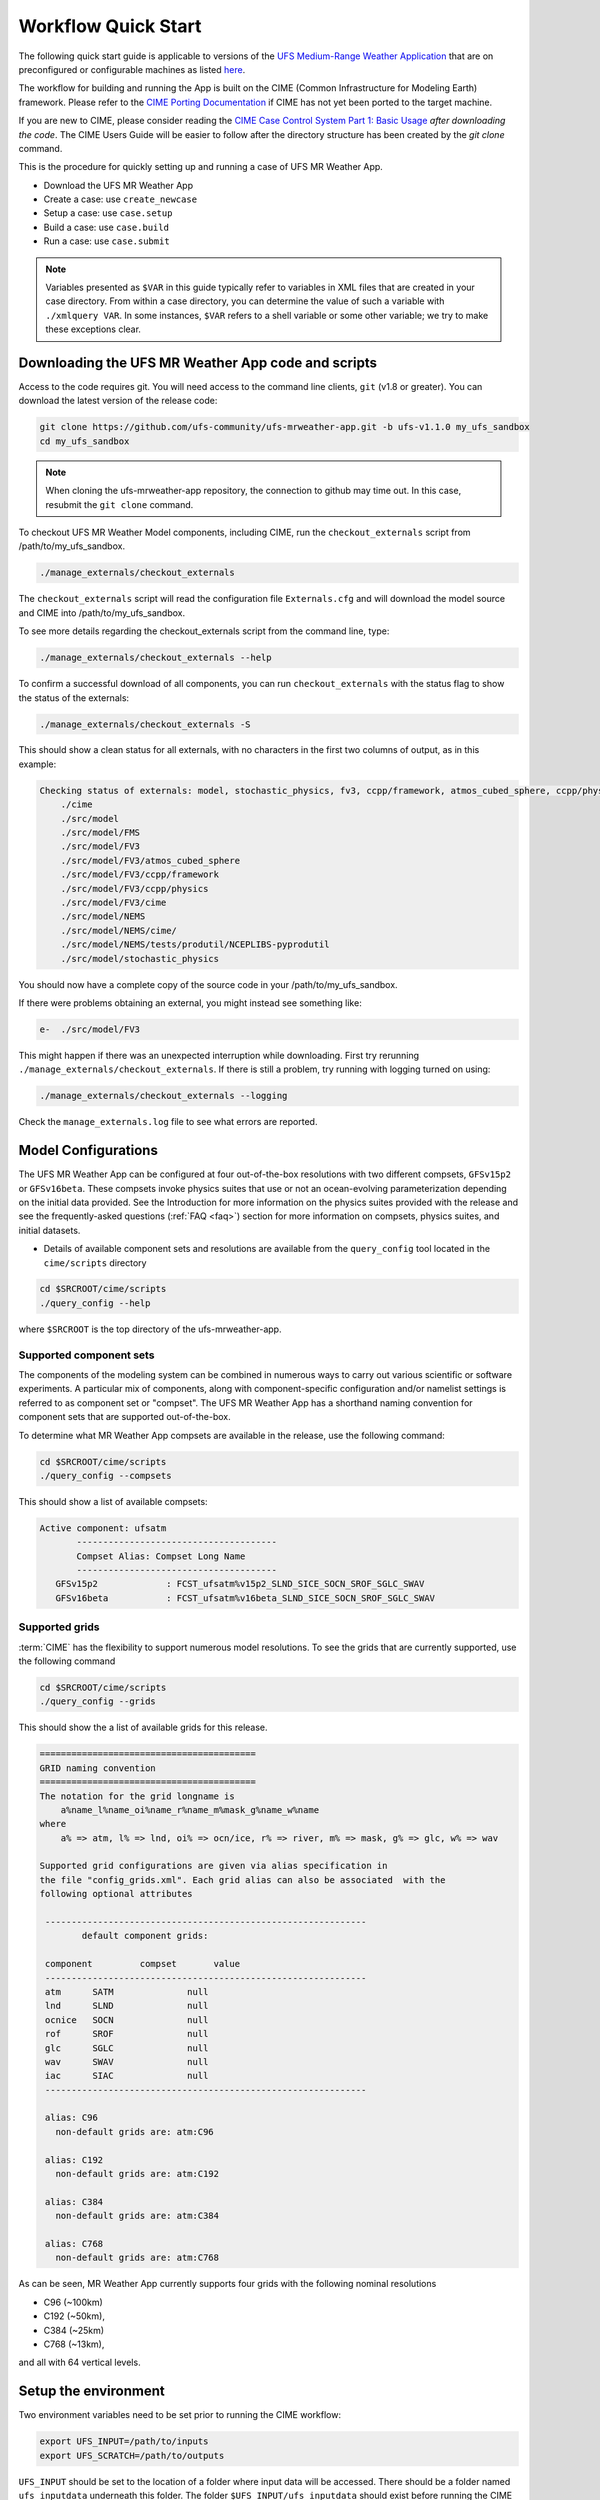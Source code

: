 .. _quickstart:

====================
Workflow Quick Start
====================


The following quick start guide is applicable to versions of the `UFS Medium-Range Weather Application
<https://github.com/ufs-community/ufs-mrweather-app>`_ that are on preconfigured or configurable machines as listed
`here <https://github.com/ufs-community/ufs/wiki/Supported-Platforms-and-Compilers>`_.


The workflow for building and running the App is built on the CIME
(Common Infrastructure for Modeling Earth) framework.  Please refer to
the `CIME Porting Documentation <http://esmci.github.io/cime/versions/ufs_release_v1.1/html/users_guide/porting-cime.html>`_
if CIME has not yet been ported to the target machine.

If you are new to CIME, please consider reading the `CIME Case Control System Part 1: Basic Usage
<https://esmci.github.io/cime/versions/ufs_release_v1.1/html/users_guide/index.html#case-control-system-part-1-basic-usage>`_
*after downloading the code*.  The CIME Users Guide will be easier to follow after the
directory structure has been created by the `git clone` command.

This is the procedure for quickly setting up and running a case of UFS MR Weather App.

* Download the UFS MR Weather App
* Create a case: use ``create_newcase``
* Setup  a case: use ``case.setup``
* Build  a case: use ``case.build``
* Run    a case: use ``case.submit``

.. note::

   Variables presented as ``$VAR`` in this guide typically refer to variables in XML files
   that are created in your case directory. From within a case directory, you can determine the value of such a
   variable with ``./xmlquery VAR``. In some instances, ``$VAR`` refers to a shell
   variable or some other variable; we try to make these exceptions clear.

.. _downloading:

Downloading the UFS MR Weather App code and scripts
==========================================================================

Access to the code requires git. You will need access to the command line clients, ``git``
(v1.8 or greater). You can download the latest version of the release
code:

.. code-block:: console

    git clone https://github.com/ufs-community/ufs-mrweather-app.git -b ufs-v1.1.0 my_ufs_sandbox
    cd my_ufs_sandbox

.. note::
    When cloning the ufs-mrweather-app repository, the connection to github may time out.  In this
    case, resubmit the ``git clone`` command.

To checkout UFS MR Weather Model components, including CIME, run the ``checkout_externals`` script from /path/to/my_ufs_sandbox.

.. code-block:: console

    ./manage_externals/checkout_externals

The ``checkout_externals`` script will read the configuration file ``Externals.cfg`` and
will download the model source and CIME into /path/to/my_ufs_sandbox.

To see more details regarding the checkout_externals script from the command line, type:

.. code-block:: console

    ./manage_externals/checkout_externals --help

To confirm a successful download of all components, you can run ``checkout_externals``
with the status flag to show the status of the externals:

.. code-block:: console

    ./manage_externals/checkout_externals -S

This should show a clean status for all externals, with no characters in the first two
columns of output, as in this example:

.. _top_level_dir_structure:

.. code-block:: console

    Checking status of externals: model, stochastic_physics, fv3, ccpp/framework, atmos_cubed_sphere, ccpp/physics, fms, nems, tests/produtil/nceplibs-pyprodutil, fv3gfs_interface, nems_interface, cime,
        ./cime
        ./src/model
        ./src/model/FMS
        ./src/model/FV3
        ./src/model/FV3/atmos_cubed_sphere
        ./src/model/FV3/ccpp/framework
        ./src/model/FV3/ccpp/physics
        ./src/model/FV3/cime
        ./src/model/NEMS
        ./src/model/NEMS/cime/
        ./src/model/NEMS/tests/produtil/NCEPLIBS-pyprodutil
        ./src/model/stochastic_physics

You should now have a complete copy of the source code in your /path/to/my_ufs_sandbox.

If there were problems obtaining an external, you might instead see something like:

.. code-block:: console

    e-  ./src/model/FV3

This might happen if there was an unexpected interruption while downloading.
First try rerunning ``./manage_externals/checkout_externals``.
If there is still a problem, try running with logging turned on using:

.. code-block:: console

   ./manage_externals/checkout_externals --logging

Check the ``manage_externals.log`` file to see what errors are reported.

.. _configurations:

Model Configurations
====================

The UFS MR Weather App can be configured at four out-of-the-box
resolutions with two different compsets, ``GFSv15p2`` or
``GFSv16beta``.  These compsets invoke physics suites that use or not
an ocean-evolving parameterization depending on the initial data
provided. See the Introduction for more information on the physics
suites provided with the release and see the frequently-asked
questions (:ref:`FAQ <faq>`) section for more information on compsets,
physics suites, and initial datasets.

* Details of available component sets and resolutions are available from the ``query_config`` tool located in the ``cime/scripts`` directory

.. code-block:: console

   cd $SRCROOT/cime/scripts
   ./query_config --help

where ``$SRCROOT`` is the top directory of the ufs-mrweather-app.

.. _supported-compsets:

Supported component sets
------------------------

The components of the modeling system can be combined in numerous ways to carry out various scientific or
software experiments. A particular mix of components, along with component-specific configuration and/or
namelist settings is referred to as  component set or "compset". The UFS MR Weather App
has a shorthand naming convention for component sets that are supported out-of-the-box.

To determine what MR Weather App compsets are available in the release, use
the following command:

.. code-block:: console

   cd $SRCROOT/cime/scripts
   ./query_config --compsets

This should show a list of available compsets:

.. code-block:: console

   Active component: ufsatm
          --------------------------------------
          Compset Alias: Compset Long Name
          --------------------------------------
      GFSv15p2             : FCST_ufsatm%v15p2_SLND_SICE_SOCN_SROF_SGLC_SWAV
      GFSv16beta           : FCST_ufsatm%v16beta_SLND_SICE_SOCN_SROF_SGLC_SWAV

.. _supported-grids:

Supported grids
---------------

:term:`CIME` has the flexibility to support numerous model resolutions.
To see the grids that are currently supported, use the following command

.. code-block:: console

   cd $SRCROOT/cime/scripts
   ./query_config --grids

This should show the a list of available grids for this release.

.. code-block:: console

   =========================================
   GRID naming convention
   =========================================
   The notation for the grid longname is
       a%name_l%name_oi%name_r%name_m%mask_g%name_w%name
   where
       a% => atm, l% => lnd, oi% => ocn/ice, r% => river, m% => mask, g% => glc, w% => wav

   Supported grid configurations are given via alias specification in
   the file "config_grids.xml". Each grid alias can also be associated  with the
   following optional attributes

    -------------------------------------------------------------
           default component grids:

    component         compset       value
    -------------------------------------------------------------
    atm      SATM              null
    lnd      SLND              null
    ocnice   SOCN              null
    rof      SROF              null
    glc      SGLC              null
    wav      SWAV              null
    iac      SIAC              null
    -------------------------------------------------------------

    alias: C96
      non-default grids are: atm:C96

    alias: C192
      non-default grids are: atm:C192

    alias: C384
      non-default grids are: atm:C384

    alias: C768
      non-default grids are: atm:C768


As can be seen, MR Weather App currently supports four grids with the following nominal resolutions

* C96 (~100km)
* C192 (~50km),
* C384 (~25km)
* C768 (~13km),

and all with 64 vertical levels.

Setup the environment
=====================

Two environment variables need to be set prior to running the CIME workflow:

.. code-block:: console

     export UFS_INPUT=/path/to/inputs
     export UFS_SCRATCH=/path/to/outputs

``UFS_INPUT`` should be set to the location of a folder where input
data will be accessed.  There should be a folder named
``ufs_inputdata`` underneath this folder.  The folder
``$UFS_INPUT/ufs_inputdata`` should exist before running the CIME
workflow. This is often a shared location on a platform so that all
users on that platform can access data from the same location.

``UFS_SCRATCH`` should be set to the location of a writeable folder
where output will be written for each case.  This is typically a user
scratch space or temporary location with a large allocation available.

The following settings are recommended on the pre-configured platforms:

.. table::  Path settings for pre-configured platforms.

   +---------------------+-----------------------------------------+-------------------------------+
   | **Platform**        | **$UFS_INPUT**                          |   **$UFS_SCRATCH**            |
   +=====================+=========================================+===============================+
   | NCAR cheyenne       | $CESMDATAROOT                           | /glade/scratch/$USER          |
   +---------------------+-----------------------------------------+-------------------------------+
   | NOAA hera           | /scratch1/NCEPDEV/stmp2/CIME_UFS        | <my-project-dir>/$USER        |
   +---------------------+-----------------------------------------+-------------------------------+


On `platforms that are not pre-configured <https://github.com/ufs-community/ufs/wiki/Supported-Platforms-and-Compilers>`_ a script needs to be executed to define a set of environment variables related to the location of NCEPLIBS dependencies.

.. code-block:: console

     # SH or BASH shells
     source $NCEPLIBS_DIR/bin/setenv_nceplibs.sh

     # CSH or TCSH shells
     source $NCEPLIBS_DIR/bin/setenv_nceplibs.csh

The recommended best practice to set the ``$UFS_SCRATCH`` and
``$UFS_INPUT`` environment variables and source the NCEPLIBS provided
shell script ``setenv_nceplibs.sh|.csh`` is to add the above commands
to a startup script such as ``$HOME/.bashrc`` (Bash shell) or
``$HOME/.tcshrc`` (Tcsh shell). These files are executed automatically
when you start a new shell so that you do not need to re-define them
during each login.

.. important::
     On some platforms (in particular Stampede2) this practice is **required** to ensure the
     environment variables are properly set on compute nodes accessed by the workflow.

Create a case
==============

The `create_newcase`_ command creates a case directory containing the scripts and XML
files to configure a case (see below) for the requested resolution, component set, and
machine. ``create_newcase`` has three required arguments: ``--case``, ``--compset`` and
``--res``.   The ``workflow`` argument is optional, to select alternate workflow components (see below).
The ``project`` argument is optional, to set the batch system project account (see below).
(invoke ``create_newcase --help`` for help).

On machines where a project or account code is needed, you
must either specify the ``--project $PROJECT`` argument in the ``create_newcase`` command, or set the
``$PROJECT`` variable in your shell environment.  If this argument is not set, the error message
``ERROR: PROJECT_REQUIRED`` will be reported.

If running on a preconfigured or configurable machine, that machine
will normally be recognized automatically and therefore it is not
required to specify the --machine argument to create_newcase. Generic linux and
macos systems will require the ``--machine`` argument to be used.

Invoke ``create_newcase`` as follows from the ``cime/scripts`` directory:

.. code-block:: console

    cd cime/scripts
    ./create_newcase --case CASENAME --compset COMPSET --res GRID --workflow WORKFLOW

where:

- ``CASENAME`` defines the name of your case (stored in the ``$CASE`` XML variable). This
  is a very important piece of metadata that will be used in filenames, internal metadata
  and directory paths. ``create_newcase`` will create the *case directory* with the same
  name as the ``CASENAME``. If ``CASENAME`` is simply a name (not a path), the case
  directory is created in the ``cime/scripts`` directory where you executed create_newcase.
  If ``CASENAME`` is a relative or absolute path, the case directory is created there and the name of the
  case will be the tail path. The full path to the case directory will be
  stored in the ``$CASEROOT`` XML variable.

- ``COMPSET`` is the component set and can be ``GFSv15p2`` or ``GFSv16beta``, which trigger
  supported Common Community Physics Package (CCPP) suites. If you would like to learn more about CCPP
  please consider reading the `CCPP Overview <https://ccpp-techdoc.readthedocs.io/en/latest/Overview.html>`_.

- ``GRID`` is the model resolution, which can be ``C96``, ``C192``, ``C384`` and ``C768``.

- ``WORKFLOW`` is the workflow and can be set as ``ufs-mrweather`` or ``ufs-mrweather_wo_post``. The
  ``ufs-mrweather`` includes both pre- and post-processing steps, while ``ufs-mrweather_wo_post`` includes
  only pre-processing step. In the current version of the UFS MR Weather App, the
  pre-processing step need to be run to generate initial conditions for the UFS Weather Model.

- ``PROJECT`` is the project or account code needed to run batch jobs. You
  may either specify the ``--project $PROJECT`` argument in the ``create_newcase`` command, or set the
  ``$PROJECT`` variable in your shell environment.

Here is an example on NCAR machine Cheyenne with the ``$USER`` shell environment variable
set to your Cheyenne login name:

.. code-block:: console

    cd cime/scripts
    ./create_newcase --case $UFS_SCRATCH/ufs-mrweather-app-workflow.c96 --compset GFSv15p2 --res C96 --workflow ufs-mrweather

Setting up the case run script
==============================

Issuing the `case.setup`_ command creates scripts needed to run the model
along with namelist ``user_nl_xxx`` files, where xxx denotes the set of components
for the given case configuration such as ``ufsatm`` and ``cpl``.
Selected namelist entries can be customized by editing ``user_nl_xxx``, see :ref:`FAQ <faq>`.

cd to the case directory or case root (``$CASEROOT``) ``$UFS_SCRATCH/ufs-mrweather-app-workflow.c96`` as shown above:

.. code-block:: console

    cd /glade/scratch/$USER/cases/ufs-mrweather-app-workflow.c96

Before invoking ``case.setup``, you could modify the ``env_mach_pes.xml`` file in the case directory
using the `xmlchange`_ command as needed for the experiment (optional). (Note: To edit any of
the env xml files, use the `xmlchange`_ command. ``xmlchange --help`` can be used for help.)

Please also be aware that you need to provide consistent ``layout``, ``write_tasks_per_group`` and
``write_groups`` namelist options to the model when total number of PEs are changed.

Invoke the ``case.setup`` command.

.. code-block:: console

    ./case.setup

.. note::

   The CIME commands ``./xmlquery``, ``./case.setup``, ``./case.build``, ``./case.submit`` examine and modify
   the CIME case, and so, are linked into the directory specified by ``--case`` when the ``./create_newcase`` is run.  They should be run from this case directory.

Build the executable using the case.build command
=================================================

Modify build settings in ``env_build.xml`` (optional).

Run the build script.

.. code-block:: console

    ./case.build

Users of the NCAR cheyenne system should consider using
`qcmd <https://www2.cisl.ucar.edu/resources/computational-systems/cheyenne/running-jobs/submitting-jobs-pbs>`_
to compile UFS Weather Model on a compute node as follows:

.. code-block:: console

    qcmd -- ./case.build

The UFS Weather Model executable (named as ``ufs.exe``) will appear in the directory given by the
XML variable ``$EXEROOT``, which can be queried using:

.. code-block:: console

   ./xmlquery EXEROOT

.. _run_the_case:

Run the case
============

Modify runtime settings in ``env_run.xml`` (optional). Two settings you may want to change
now are:

1. Run length: By default, the model is set to run for 5 days based on the ``$STOP_N`` and
   ``$STOP_OPTION`` variables:

   .. code-block:: console

      ./xmlquery STOP_OPTION,STOP_N

   These default settings can be useful in `troubleshooting
   <http://esmci.github.io/cime/versions/ufs_release_v1.1/html/users_guide/troubleshooting.html>`_ runtime problems
   before submitting for a longer time or a production runs. For example, following setting can be used to
   set the simulation lenght to 36-hours. Please, also be aware that ``nyears``, ``nmonths`` and ``nsteps``
   options for ``STOP_OPTION`` are not supported in the UFS MR Weather App.

   .. code-block:: console

      ./xmlchange STOP_OPTION=nhours,STOP_N=36

2. You can set the ``$DOUT_S`` variable to FALSE to turn off short term archiving:

   .. code-block:: console

      ./xmlchange DOUT_S=FALSE

3. The default job wall clock time, which is set to 12-hours, can be changed for relatively short and
   low-resolution simulations. For example, following commands sets the job wall clock time to 30-minutes.

   .. code-block:: console

      ./xmlchange JOB_WALLCLOCK_TIME=00:30:00
      ./xmlchange USER_REQUESTED_WALLTIME=00:30:00

4. The default start date (2019-08-29, 00 UTC) can be also changed by following commands

   .. code-block:: console

      ./xmlchange RUN_STARTDATE=YYYY-MM-DD
      ./xmlchange START_TOD=AS_SECOND

   where:

   - ``RUN_STARTDATE`` is the start date and need to be given in YYYY-MM-DD format such as 2020-01-15
   - ``START_TOD`` is the time of day in seconds such as 12 UTC need to be given as 43200 seconds.

Submit the job to the batch queue using the ``case.submit`` command.

.. code-block:: console

    ./case.submit

Based on the selected workflow (``ufs-mrweather`` or ``ufs-mrweather_wo_post``), the ``case.submit``
command submits a chain of jobs that their dependency is automatically set. For example, ``ufs-mrweather``
workflow submits a job array with three seperate jobs that will run in an order: pre-processing, simulation
and post-processing.  The first ten characters of the job names will be ``chgres.ufs``, ``run.ufs-mr``, and
``gfs_post.u``, respectively.

When the jobs are complete, most output will *NOT* be written under the case directory, but
instead under some other directories (defined by $UFS_SCRATCH).
Review the following directories and files, whose
locations can be found with ``xmlquery`` (note: ``xmlquery`` can be run with a list of
comma separated names and no spaces):

.. code-block:: console

   ./xmlquery RUNDIR,CASE,CASEROOT,DOUT_S,DOUT_S_ROOT

- ``$RUNDIR``

  This directory is set in the ``env_run.xml`` file. This is the
  location where UFS MR Weather App was run. Log files for each stage of the workflow can be found here.

.. table::  Log files

   +---------------------+--------------------------------------+----------------------------------+
   | **Component**       | **File Name**                        |   **Look for...**                |
   +=====================+======================================+==================================+
   | chgres.ufs          | chgres_cube.yymmdd-hhmmss.log        | "DONE"                           |
   +---------------------+--------------------------------------+----------------------------------+
   | run.ufs-mr          | ufs.log.<jobid>.yymmdd-hhmmss        | "PROGRAM nems HAS ENDED"         |
   +---------------------+--------------------------------------+----------------------------------+
   | gfs_post.ufs        | oi.hhh                               | "PROGRAM UNIFIED_POST HAS ENDED" |
   +---------------------+--------------------------------------+----------------------------------+

- ``$DOUT_S_ROOT/$CASE``

  ``$DOUT_S_ROOT`` refers to the short term archive path location on local disk.
  This path is used by the case.st_archive script when ``$DOUT_S = TRUE``.

  ``$DOUT_S_ROOT/$CASE`` is the short term archive directory for this case. If ``$DOUT_S`` is
  FALSE, then no archive directory should exist. If ``$DOUT_S`` is TRUE, then
  log, history, and restart files should have been copied into a directory
  tree here.

- ``$DOUT_S_ROOT/$CASE/logs``

  The log files should have been copied into this directory if the run completed successfully
  and the short-term archiver is turned on with ``$DOUT_S = TRUE``. Otherwise, the log files
  are in the ``$RUNDIR``.

- ``$CASEROOT``

  There could be standard out and/or standard error files output from the batch system.

- ``$CASEROOT/CaseDocs``

  The case namelist files are copied into this directory from the ``$RUNDIR``.

.. _CIME: http://esmci.github.io/cime
.. _porting: http://esmci.github.io/cime/versions/ufs_release_v1.1/html/users_guide/porting-cime
.. _query_config: http://esmci.github.io/cime/versions/ufs_release_v1.1/html/users_guide/introduction-and-overview.html#discovering-available-cases-with-query-config
.. _create_newcase: http://esmci.github.io/cime/versions/ufs_release_v1.1/html/users_guide/create-a-case.html
.. _xmlchange: http://esmci.github.io/cime/versions/ufs_release_v1.1/html/Tools_user/xmlchange.html
.. _case.setup: http://esmci.github.io/cime/versions/ufs_release_v1.1/html/users_guide/setting-up-a-case.html
